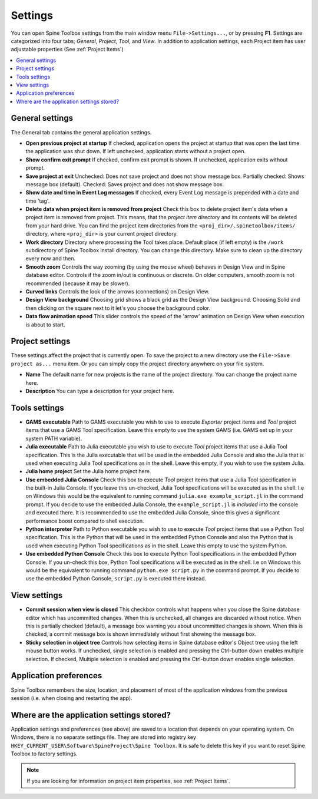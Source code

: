 .. Settings form documentation
   Created 14.1.2019

.. _Settings:

********
Settings
********

You can open Spine Toolbox settings from the main window menu ``File->Settings...``, or by
pressing **F1**. Settings are categorized into four tabs; *General*, *Project*,
*Tool*, and *View*. In addition to application settings, each Project item has user adjustable
properties (See :ref:`Project Items`)

.. contents::
   :local:

General settings
----------------

.. image:: img/settings_general.png
   :align: center

The General tab contains the general application settings.

- **Open previous project at startup** If checked, application opens the project at startup that was
  open the last time the application was shut down. If left unchecked, application starts without a
  project open.

- **Show confirm exit prompt** If checked, confirm exit prompt is shown. If unchecked, application
  exits without prompt.

- **Save project at exit** Unchecked: Does not save project and does not show message box. Partially
  checked: Shows message box (default). Checked: Saves project and does not show message box.

- **Show date and time in Event Log messages** If checked, every Event Log message is prepended with
  a date and time 'tag'.

- **Delete data when project item is removed from project** Check this box to delete project item's data
  when a project item is removed from project. This means, that the *project item directory* and its
  contents will be deleted from your hard drive. You can find the project item directories from the
  ``<proj_dir>/.spinetoolbox/items/`` directory, where ``<proj_dir>`` is your current project directory.

- **Work directory** Directory where processing the Tool takes place. Default place (if left empty) is
  the ``/work`` subdirectory of Spine Toolbox install directory. You can change this directory.
  Make sure to clean up the directory every now and then.

- **Smooth zoom** Controls the way zooming (by using the mouse wheel) behaves in Design View and in
  Spine database editor. Controls if the zoom in/out is continuous or discrete. On older computers,
  smooth zoom is not recommended (because it may be slower).

- **Curved links** Controls the look of the arrows (connections) on Design View.

- **Design View background** Choosing grid shows a black grid as the Design View background. Choosing
  Solid and then clicking on the square next to it let's you choose the background color.

- **Data flow animation speed** This slider controls the speed of the 'arrow' animation on Design
  View when execution is about to start.

Project settings
----------------

.. image:: img/settings_project.png
   :align: center

These settings affect the project that is currently open. To save the project to a new directory
use the ``File->Save project as...`` menu item. Or you can simply copy the project directory anywhere
on your file system.

- **Name** The default name for new projects is the name of the project directory. You can
  change the project name here.

- **Description** You can type a description for your project here.

Tools settings
--------------

.. image:: img/settings_tools.png
   :align: center

- **GAMS executable** Path to GAMS executable you wish to use to execute *Exporter* project items and
  *Tool* project items that use a GAMS Tool specification. Leave this empty to use the system GAMS
  (i.e. GAMS set up in your system PATH variable).

- **Julia executable** Path to Julia executable you wish to use to execute *Tool* project items
  that use a Julia Tool specification. This is the Julia executable that will be used in the
  embedded Julia Console and also the Julia that is used when executing Julia Tool specifications
  as in the shell. Leave this empty, if you wish to use the system Julia.

- **Julia home project** Set the Julia home project here.

- **Use embedded Julia Console** Check this box to execute *Tool* project items that use a Julia
  Tool specification in the built-in Julia Console. If you leave this un-checked, Julia Tool
  specifications will be executed as in the shell. I.e on Windows this would be the equivalent to
  running command ``julia.exe example_script.jl`` in the command prompt. If you decide to use the
  embedded Julia Console, the ``example_script.jl`` is *included* into the console and executed there.
  It is recommended to use the embedded Julia Console, since this gives a significant performance
  boost compared to shell execution.

- **Python interpreter** Path to Python executable you wish to use to execute *Tool* project items
  that use a Python Tool specification. This is the Python that will be used in the embedded Python
  Console and also the Python that is used when executing Python Tool specifications as in the shell.
  Leave this empty to use the system Python.

- **Use embedded Python Console** Check this box to execute Python Tool specifications in the
  embedded Python Console. If you un-check this box, Python Tool specifications will be executed as
  in the shell. I.e on Windows this would be the equivalent to running command
  ``python.exe script.py`` in the command prompt. If you decide to use the embedded Python Console,
  ``script.py`` is executed there instead.

View settings
-------------

.. image:: img/settings_view.png
   :align: center

- **Commit session when view is closed** This checkbox controls what happens when you close the Spine
  database editor which has uncommitted changes. When this is unchecked, all changes are discarded without
  notice. When this is partially checked (default), a message box warning you about uncommitted
  changes is shown. When this is checked, a commit message box is shown immediately without first
  showing the message box.

- **Sticky selection in object tree** Controls how selecting items in Spine database editor's Object tree
  using the left mouse button works. If unchecked, single selection is enabled and pressing the
  Ctrl-button down enables multiple selection. If checked, Multiple selection is enabled and pressing
  the Ctrl-button down enables single selection.

Application preferences
-----------------------
Spine Toolbox remembers the size, location, and placement of most of the application windows from the
previous session (i.e. when closing and restarting the app).

Where are the application settings stored?
------------------------------------------
Application settings and preferences (see above) are saved to a location that depends on your
operating system. On Windows, there is no separate settings file. They are stored into registry key
``HKEY_CURRENT_USER\Software\SpineProject\Spine Toolbox``. It is safe to delete this key if you
want to reset Spine Toolbox to factory settings.

.. note::
   If you are looking for information on project item properties, see :ref:`Project Items`.
